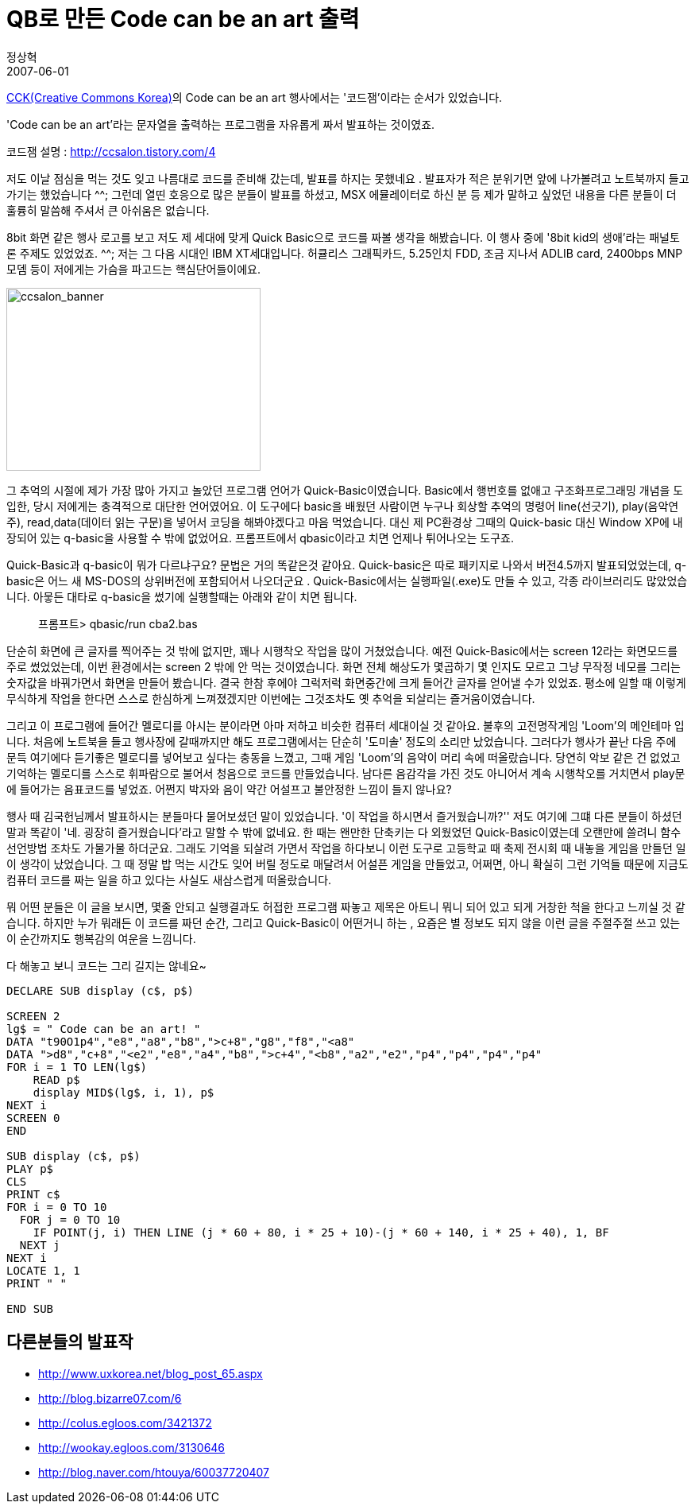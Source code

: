 = QB로 만든 Code can be an art 출력
정상혁
2007-06-01
:jbake-type: post
:jbake-status: published
:jbake-tags: 코딩연습
:jabke-rootpath: /
:rootpath: /
:content.rootpath: /
:idprefix:

http://www.creativecommons.or.kr/[CCK(Creative Commons Korea)]의 Code can be an art 행사에서는 '코드잼'이라는 순서가 있었습니다.

'Code can be an art'라는 문자열을 출력하는 프로그램을 자유롭게 짜서 발표하는 것이였죠.

코드잼 설명 :  http://ccsalon.tistory.com/4

저도 이날 점심을 먹는 것도 잊고 나름대로 코드를 준비해 갔는데, 발표를 하지는 못했네요 .  발표자가 적은 분위기면 앞에 나가볼려고 노트북까지 들고 가기는 했었습니다 ^^; 그런데 열띤 호응으로  많은 분들이 발표를 하셨고, MSX 에뮬레이터로 하신 분 등 제가 말하고 싶었던 내용을 다른 분들이 더 훌륭히 말씀해 주셔서 큰 아쉬움은 없습니다.

8bit 화면 같은 행사 로고를 보고 저도  제 세대에 맞게 Quick Basic으로 코드를 짜볼 생각을 해봤습니다. 이 행사 중에 '8bit kid의 생애'라는 패널토론 주제도 있었었죠. ^^; 저는 그 다음 시대인 IBM XT세대입니다. 허큘리스 그래픽카드, 5.25인치 FDD, 조금 지나서 ADLIB card, 2400bps MNP 모뎀 등이 저에게는 가슴을 파고드는 핵심단어들이에요.

image:http://goodhyun.com/WindowsLiveWriter/Codecanbeanart_BB3/ccsalon_banner_1.gif[ccsalon_banner,width=320,height=230]


그 추억의 시절에 제가 가장 많아 가지고 놀았던 프로그램 언어가 Quick-Basic이였습니다. Basic에서 행번호를 없애고 구조화프로그래밍 개념을 도입한, 당시 저에게는 충격적으로 대단한 언어였어요.   이 도구에다  basic을 배웠던 사람이면 누구나 회상할 추억의 명령어 line(선긋기), play(음악연주), read,data(데이터 읽는 구문)을 넣어서 코딩을 해봐야겠다고 마음 먹었습니다. 대신 제 PC환경상 그때의 Quick-basic 대신 Window XP에 내장되어 있는 q-basic을 사용할 수 밖에 없었어요. 프롬프트에서 qbasic이라고 치면 언제나 튀어나오는 도구죠.

Quick-Basic과 q-basic이 뭐가 다르냐구요? 문법은 거의 똑같은것 같아요. Quick-basic은 따로 패키지로 나와서 버전4.5까지 발표되었었는데, q-basic은 어느 새 MS-DOS의 상위버전에 포함되어서 나오더군요 . Quick-Basic에서는 실행파일(.exe)도 만들 수 있고, 각종 라이브러리도 많았었습니다. 아뭏든 대타로 q-basic을 썼기에 실행할때는  아래와 같이 치면 됩니다.

____
프롬프트> qbasic/run cba2.bas
____


단순히 화면에 큰 글자를 찍어주는 것 밖에 없지만, 꽤나 시행착오 작업을 많이 거쳤었습니다. 예전 Quick-Basic에서는 screen 12라는 화면모드를 주로 썼었었는데, 이번 환경에서는 screen 2 밖에 안 먹는 것이였습니다. 화면 전체 해상도가 몇곱하기 몇 인지도 모르고 그냥 무작정 네모를 그리는 숫자값을 바꿔가면서 화면을 만들어 봤습니다. 결국 한참 후에야 그럭저럭 화면중간에 크게 들어간 글자를 얻어낼 수가 있었죠. 평소에 일할 때 이렇게 무식하게 작업을 한다면 스스로 한심하게 느껴졌겠지만 이번에는 그것조차도 옛 추억을 되살리는 즐거움이였습니다.


그리고 이 프로그램에 들어간 멜로디를 아시는 분이라면 아마 저하고 비슷한 컴퓨터 세대이실 것 같아요. 불후의 고전명작게임 'Loom'의 메인테마 입니다. 처음에 노트북을 들고 행사장에 갈때까지만 해도 프로그램에서는 단순히 '도미솔' 정도의 소리만 났었습니다. 그러다가 행사가 끝난 다음 주에 문득 여기에다 듣기좋은 멜로디를 넣어보고 싶다는 충동을 느꼈고, 그때 게임 'Loom'의 음악이 머리 속에 떠올랐습니다. 당연히 악보 같은 건 없었고 기억하는 멜로디를 스스로 휘파람으로 불어서 청음으로 코드를 만들었습니다. 남다른 음감각을 가진 것도 아니어서 계속 시행착오를 거치면서  play문에 들어가는 음표코드를 넣었죠. 어쩐지 박자와 음이 약간 어설프고 불안정한 느낌이 들지 않나요?

행사 때 김국헌님께서 발표하시는 분들마다 물어보셨던 말이 있었습니다. '이 작업을 하시면서 즐거웠습니까?'' 저도 여기에 그떄 다른 분들이 하셨던 말과 똑같이 '네. 굉장히 즐거웠습니다'라고 말할 수 밖에 없네요. 한 때는 왠만한 단축키는 다 외웠었던 Quick-Basic이였는데 오랜만에 쓸려니 함수 선언방법 조차도 가물가물 하더군요. 그래도 기억을 되살려 가면서 작업을 하다보니 이런 도구로 고등학교 때 축제 전시회 때 내놓을 게임을 만들던 일이 생각이 났었습니다. 그 때 정말 밥 먹는 시간도 잊어 버릴 정도로 매달려서 어설픈 게임을 만들었고, 어쩌면, 아니 확실히 그런 기억들 때문에 지금도 컴퓨터 코드를 짜는 일을 하고 있다는 사실도 새삼스럽게 떠올랐습니다.

뭐 어떤 분들은 이 글을 보시면, 몇줄 안되고 실행결과도 허접한 프로그램 짜놓고 제목은 아트니 뭐니 되어 있고 되게 거창한 척을 한다고 느끼실 것 같습니다. 하지만 누가 뭐래든 이 코드를 짜던 순간, 그리고 Quick-Basic이 어떤거니 하는 , 요즘은 별 정보도 되지 않을 이런 글을 주절주절 쓰고 있는 이 순간까지도 행복감의 여운을 느낌니다.

다 해놓고 보니 코드는 그리 길지는 않네요~

[source,basic]
----
DECLARE SUB display (c$, p$)

SCREEN 2
lg$ = " Code can be an art! "
DATA "t90O1p4","e8","a8","b8",">c+8","g8","f8","<a8"
DATA ">d8","c+8","<e2","e8","a4","b8",">c+4","<b8","a2","e2","p4","p4","p4","p4"
FOR i = 1 TO LEN(lg$)
    READ p$
    display MID$(lg$, i, 1), p$
NEXT i
SCREEN 0
END

SUB display (c$, p$)
PLAY p$
CLS
PRINT c$
FOR i = 0 TO 10
  FOR j = 0 TO 10
    IF POINT(j, i) THEN LINE (j * 60 + 80, i * 25 + 10)-(j * 60 + 140, i * 25 + 40), 1, BF
  NEXT j
NEXT i
LOCATE 1, 1
PRINT " "

END SUB
----


== 다른분들의 발표작
* http://www.uxkorea.net/blog_post_65.aspx
* http://blog.bizarre07.com/6
* http://colus.egloos.com/3421372
* http://wookay.egloos.com/3130646
* http://blog.naver.com/htouya/60037720407
